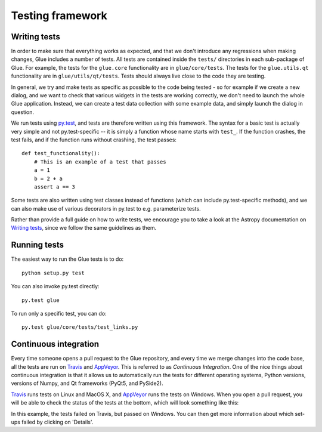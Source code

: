 Testing framework
=================

Writing tests
-------------

In order to make sure that everything works as expected, and that we don't
introduce any regressions when making changes, Glue includes a number of tests.
All tests are contained inside the ``tests/`` directories in each sub-package
of Glue. For example, the tests for the ``glue.core`` functionality are in
``glue/core/tests``. The tests for the ``glue.utils.qt`` functionality are in
``glue/utils/qt/tests``. Tests should always live close to the code they are
testing.

In general, we try and make tests as specific as possible to the code being tested - so for example if we create a new dialog, and we want to check that various widgets in the tests are working correctly, we don't need to launch the whole Glue application. Instead, we can create a test data collection with some example data, and simply launch the dialog in question.

We run tests using `py.test <http://www.pytest.org>`_, and tests are therefore written using this framework. The syntax for a basic test is actually very simple and not py.test-specific -- it is simply a function whose name starts with ``test_``. If the function crashes, the test fails, and if the function runs without crashing, the test passes::

    def test_functionality():
        # This is an example of a test that passes
        a = 1
        b = 2 + a
        assert a == 3

Some tests are also written using test classes instead of functions (which
can include py.test-specific methods), and we can also make use of various decorators in py.test to e.g. parameterize tests.

Rather than provide a full guide on how to write tests, we encourage you to take a look at the Astropy documentation on `Writing tests <http://docs.astropy.org/en/latest/development/testguide.html#writing-tests>`_, since we follow the same guidelines as them.

Running tests
-------------

The easiest way to run the Glue tests is to do::

    python setup.py test

You can also invoke py.test directly::

    py.test glue

To run only a specific test, you can do::

    py.test glue/core/tests/test_links.py

Continuous integration
----------------------

Every time someone opens a pull request to the Glue repository, and every time
we merge changes into the code base, all the tests are run on `Travis
<https://travis-ci.org>`_ and `AppVeyor <https://www.appveyor.com/>`_. This is
referred to as *Continuous Integration*. One of the nice things about continuous integration is that it allows us to
automatically run the tests for different operating systems, Python versions,
versions of Numpy, and Qt frameworks (PyQt5, and PySide2).

`Travis <https://travis-ci.org>`_ runs tests on Linux and MacOS X, and `AppVeyor
<https://www.appveyor.com/>`_ runs the tests on Windows. When you open a pull
request, you will be able to check the status of the tests at the bottom, which
will look something like this:

.. image:: ci_status.png

In this example, the tests failed on Travis, but passed on Windows. You can
then get more information about which set-ups failed by clicking on 'Details'.
